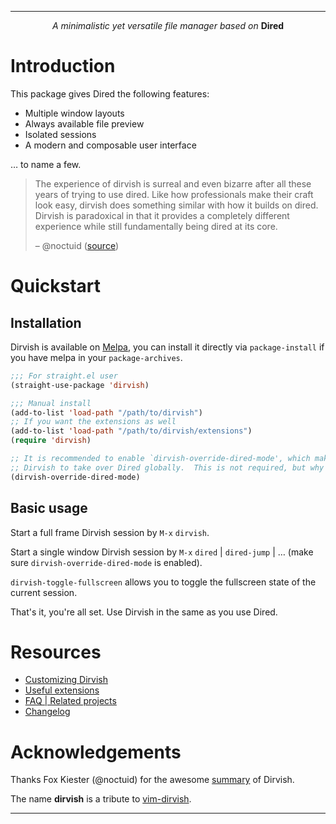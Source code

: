 #+AUTHOR: Alex Lu
#+EMAIL: alexluigit@gmail.com
#+startup: content
#+html: <img src="https://user-images.githubusercontent.com/16313743/159204052-c8caf89d-c44f-42c7-a177-4cd2491eaab6.svg" align="center" width="100%">
-----
#+html: <p align="center"><i>A minimalistic yet versatile file manager based on</i> <b>Dired</b></p>

* Introduction

This package gives Dired the following features:

+ Multiple window layouts
+ Always available file preview
+ Isolated sessions
+ A modern and composable user interface

... to name a few.

#+begin_quote
The experience of dirvish is surreal and even bizarre after all these years of
trying to use dired. Like how professionals make their craft look easy, dirvish
does something similar with how it builds on dired. Dirvish is paradoxical in
that it provides a completely different experience while still fundamentally
being dired at its core.

-- @noctuid ([[https://github.com/alexluigit/dirvish/issues/34][source]])
#+end_quote

[[https://user-images.githubusercontent.com/16313743/169456875-ed5af1e7-57cd-4203-96e9-9038119721b9.png][https://user-images.githubusercontent.com/16313743/169456875-ed5af1e7-57cd-4203-96e9-9038119721b9.png]]

* Quickstart
** Installation

Dirvish is available on [[https://melpa.org][Melpa]], you can install it directly via ~package-install~
if you have melpa in your ~package-archives~.

#+begin_src emacs-lisp
;;; For straight.el user
(straight-use-package 'dirvish)

;;; Manual install
(add-to-list 'load-path "/path/to/dirvish")
;; If you want the extensions as well
(add-to-list 'load-path "/path/to/dirvish/extensions")
(require 'dirvish)

;; It is recommended to enable `dirvish-override-dired-mode', which makes
;; Dirvish to take over Dired globally.  This is not required, but why not?
(dirvish-override-dired-mode)
#+end_src

** Basic usage

Start a full frame Dirvish session by =M-x= ~dirvish~.

Start a single window Dirvish session by =M-x= ~dired~ | ~dired-jump~ | ... (make sure
~dirvish-override-dired-mode~ is enabled).

~dirvish-toggle-fullscreen~ allows you to toggle the fullscreen state of the
current session.

That's it, you're all set. Use Dirvish in the same as you use Dired.

* Resources

+ [[file:CUSTOMIZING.org][Customizing Dirvish]]
+ [[file:EXTENSIONS.org][Useful extensions]]
+ [[file:FAQ.org][FAQ | Related projects]]
+ [[file:CHANGELOG.org][Changelog]]
  
* Acknowledgements

Thanks Fox Kiester (@noctuid) for the awesome [[https://github.com/alexluigit/dirvish/issues/34][summary]] of Dirvish.

The name *dirvish* is a tribute to [[https://github.com/justinmk/vim-dirvish][vim-dirvish]].
-----
[[https://melpa.org/#/dirvish][file:https://melpa.org/packages/dirvish-badge.svg]]
[[https://stable.melpa.org/#/dirvish][file:https://stable.melpa.org/packages/dirvish-badge.svg]]
[[https://github.com/alexluigit/dirvish/actions/workflows/melpazoid.yml][file:https://github.com/alexluigit/dirvish/actions/workflows/melpazoid.yml/badge.svg]]
